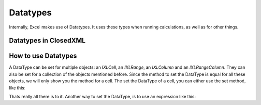 *********
Datatypes
*********
Internally, Excel makes use of Datatypes. It uses these types when running calculations, as well as for other things.

Datatypes in ClosedXML
----------------------
.. doxygenenum:: ClosedXML::Excel::XLDataType

How to use Datatypes
--------------------
A DataType can be set for multiple objects: an `IXLCell`, an `IXLRange`, an `IXLColumn` and an `IXLRangeColumn`. They can also be set for a collection of the objects mentioned before. Since the method to set the DataType is equal for all these objects, we will only show you the method for a cell. The set the DataType of a cell, you can either use the set method, like this:

.. code-block:: csharp
   :caption: C#

   worksheet.Cell( 1, 1 ).SetDataType(XLDataType.Boolean);

Thats really all there is to it. Another way to set the DataType, is to use an expression like this:

.. code-block:: csharp
   :caption: C#

   worksheet.Cell( 1, 1 ).DataType = XLDataType.Number;